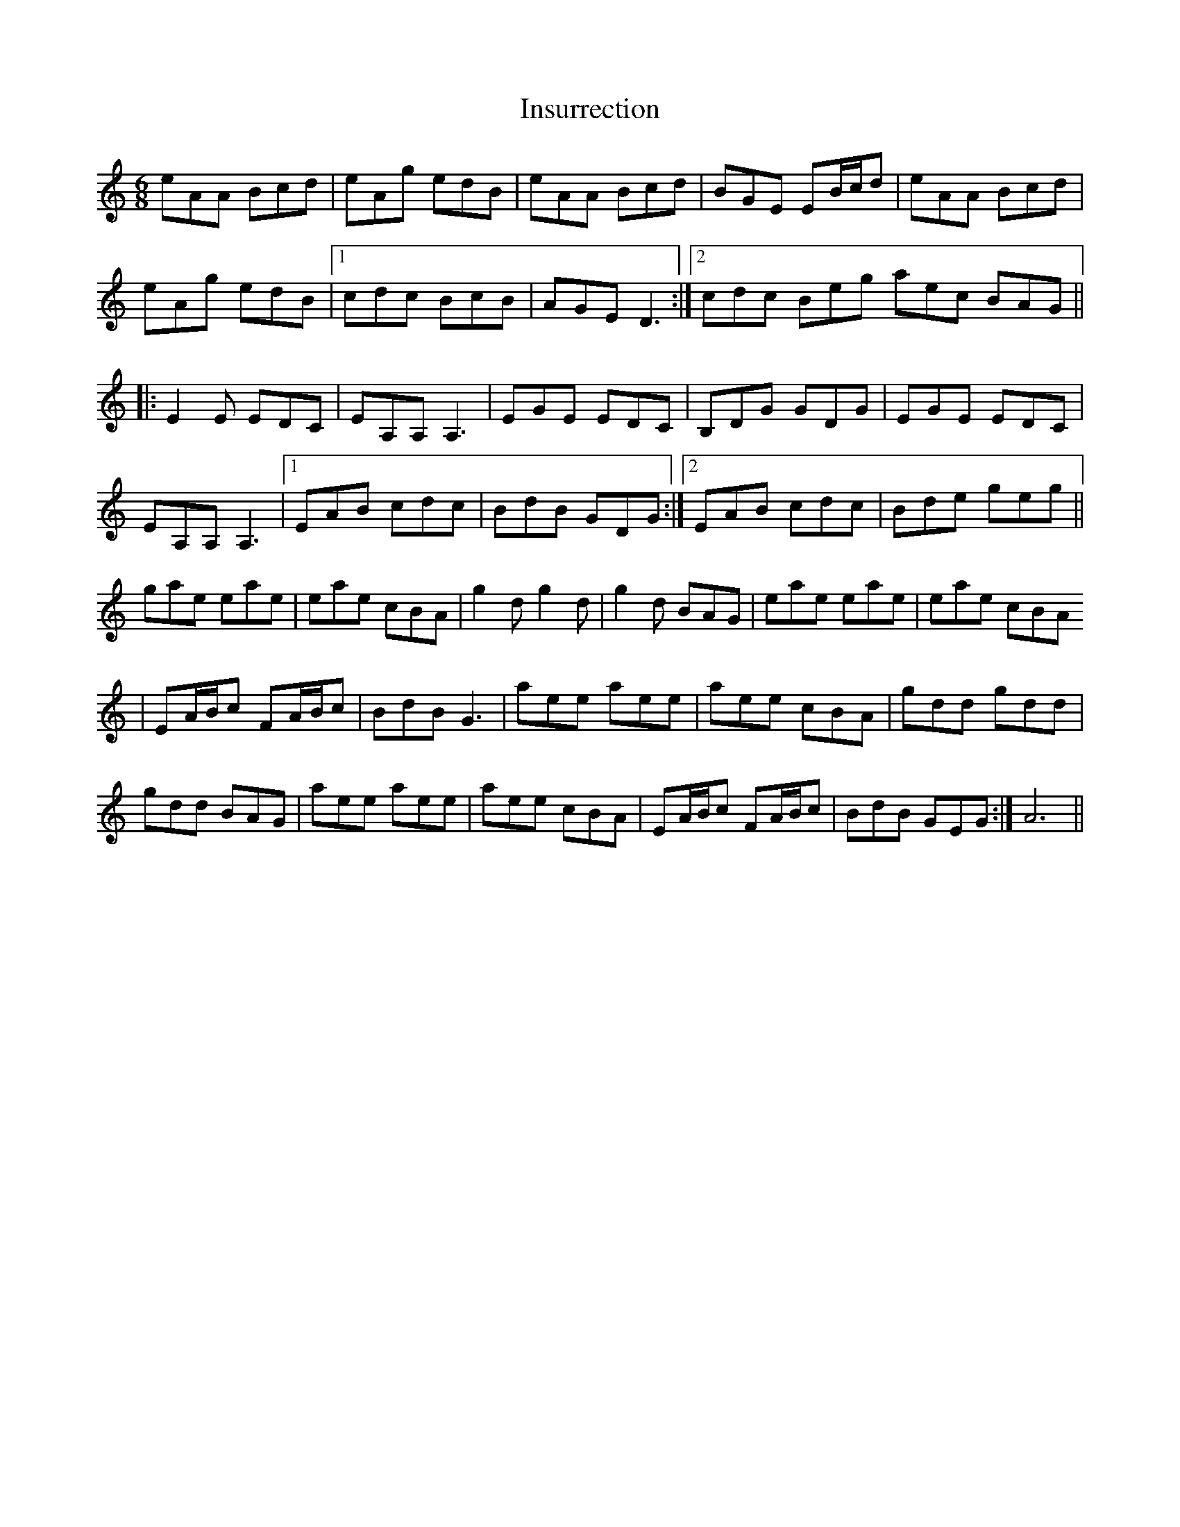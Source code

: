 X: 19009
T: Insurrection
R: jig
M: 6/8
K: Aminor
eAA Bcd|eAg edB|eAA Bcd|BGE EB/2c/2d|eAA Bcd|
eAg edB|1 cdc BcB|AGE D3:|2 cdc Beg aec BAG||
|:E2E EDC|EA,A, A,3|EGE EDC|B,DG GDG|EGE EDC|
EA,A, A,3|1 EAB cdc|BdB GDG:|2 EAB cdc|Bde geg||
gae eae|eae cBA|g2d g2d|g2d BAG|eae eae|eae cBA
|EA/2B/2c FA/2B/2c|BdB G3|aee aee|aee cBA|gdd gdd|
gdd BAG|aee aee|aee cBA|EA/2B/2c FA/2B/2c|BdB GEG:|A6||

